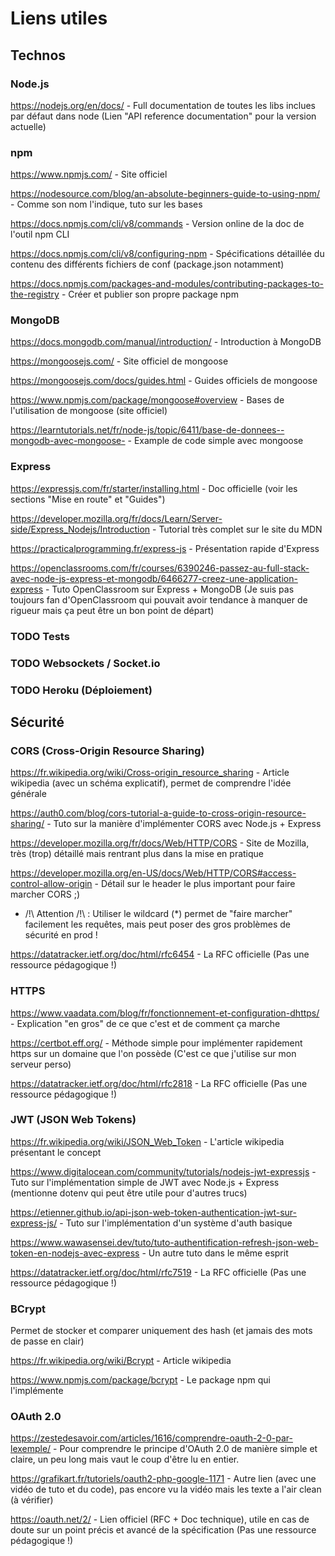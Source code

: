 * Liens utiles

** Technos
*** Node.js

https://nodejs.org/en/docs/ - Full documentation de toutes les libs inclues par défaut dans node (Lien "API reference documentation" pour la version actuelle)

*** npm

https://www.npmjs.com/ - Site officiel

https://nodesource.com/blog/an-absolute-beginners-guide-to-using-npm/ - Comme son nom l'indique, tuto sur les bases

https://docs.npmjs.com/cli/v8/commands - Version online de la doc de l'outil npm CLI


https://docs.npmjs.com/cli/v8/configuring-npm - Spécifications détaillée du contenu des différents fichiers de conf (package.json notamment)

https://docs.npmjs.com/packages-and-modules/contributing-packages-to-the-registry - Créer et publier son propre package npm

*** MongoDB

https://docs.mongodb.com/manual/introduction/ - Introduction à MongoDB

https://mongoosejs.com/ - Site officiel de mongoose

https://mongoosejs.com/docs/guides.html - Guides officiels de mongoose

https://www.npmjs.com/package/mongoose#overview - Bases de l'utilisation de mongoose (site officiel)

https://learntutorials.net/fr/node-js/topic/6411/base-de-donnees--mongodb-avec-mongoose- - Example de code simple avec mongoose

*** Express

https://expressjs.com/fr/starter/installing.html - Doc officielle (voir les sections "Mise en route" et "Guides")

https://developer.mozilla.org/fr/docs/Learn/Server-side/Express_Nodejs/Introduction - Tutorial très complet sur le site du MDN

https://practicalprogramming.fr/express-js - Présentation rapide d'Express

https://openclassrooms.com/fr/courses/6390246-passez-au-full-stack-avec-node-js-express-et-mongodb/6466277-creez-une-application-express - Tuto OpenClassroom sur Express + MongoDB (Je suis pas toujours fan d'OpenClassroom qui pouvait avoir tendance à manquer de rigueur mais ça peut être un bon point de départ)

*** TODO Tests

*** TODO Websockets / Socket.io

*** TODO Heroku (Déploiement)

** Sécurité
*** CORS (Cross-Origin Resource Sharing)

 https://fr.wikipedia.org/wiki/Cross-origin_resource_sharing - Article wikipedia (avec un schéma explicatif), permet de comprendre l'idée générale

 https://auth0.com/blog/cors-tutorial-a-guide-to-cross-origin-resource-sharing/ - Tuto sur la manière d'implémenter CORS avec Node.js + Express

 https://developer.mozilla.org/fr/docs/Web/HTTP/CORS - Site de Mozilla, très (trop) détaillé mais rentrant plus dans la mise en pratique

 https://developer.mozilla.org/en-US/docs/Web/HTTP/CORS#access-control-allow-origin - Détail sur le header le plus important pour faire marcher CORS ;)

 - /!\ Attention /!\ : Utiliser le wildcard (*) permet de "faire marcher" facilement les requêtes, mais peut poser des gros problèmes de sécurité en prod !


 https://datatracker.ietf.org/doc/html/rfc6454 - La RFC officielle (Pas une ressource pédagogique !)

*** HTTPS

 https://www.vaadata.com/blog/fr/fonctionnement-et-configuration-dhttps/ - Explication "en gros" de ce que c'est et de comment ça marche

 https://certbot.eff.org/ - Méthode simple pour implémenter rapidement https sur un domaine que l'on possède (C'est ce que j'utilise sur mon serveur perso)

 https://datatracker.ietf.org/doc/html/rfc2818 - La RFC officielle (Pas une ressource pédagogique !)

*** JWT (JSON Web Tokens)

 https://fr.wikipedia.org/wiki/JSON_Web_Token - L'article wikipedia présentant le concept

 https://www.digitalocean.com/community/tutorials/nodejs-jwt-expressjs - Tuto sur l'implémentation simple de JWT avec Node.js + Express (mentionne dotenv qui peut être utile pour d'autres trucs)

 https://etienner.github.io/api-json-web-token-authentication-jwt-sur-express-js/ - Tuto sur l'implémentation d'un système d'auth basique

 https://www.wawasensei.dev/tuto/tuto-authentification-refresh-json-web-token-en-nodejs-avec-express - Un autre tuto dans le même esprit


 https://datatracker.ietf.org/doc/html/rfc7519 - La RFC officielle (Pas une ressource pédagogique !)

*** BCrypt

 Permet de stocker et comparer uniquement des hash (et jamais des mots de passe en clair)

 https://fr.wikipedia.org/wiki/Bcrypt - Article wikipedia

 https://www.npmjs.com/package/bcrypt - Le package npm qui l'implémente

*** OAuth 2.0

 https://zestedesavoir.com/articles/1616/comprendre-oauth-2-0-par-lexemple/ - Pour comprendre le principe d'OAuth 2.0 de manière simple et claire, un peu long mais vaut le coup d'être lu en entier.

 https://grafikart.fr/tutoriels/oauth2-php-google-1171 - Autre lien (avec une vidéo de tuto et du code), pas encore vu la vidéo mais les texte a l'air clean (à vérifier)


 https://oauth.net/2/ - Lien officiel (RFC + Doc technique), utile en cas de doute sur un point précis et avancé de la spécification (Pas une ressource pédagogique !)
